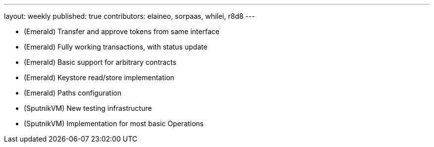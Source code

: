 ---
layout: weekly
published: true
contributors: elaineo, sorpaas, whilei, r8d8
---

* (Emerald) Transfer and approve tokens from same interface
* (Emerald) Fully working transactions, with status update
* (Emerald) Basic support for arbitrary contracts
* (Emerald) Keystore read/store implementation
* (Emerald) Paths configuration
* (SputnikVM) New testing infrastructure
* (SputnikVM) Implementation for most basic Operations
